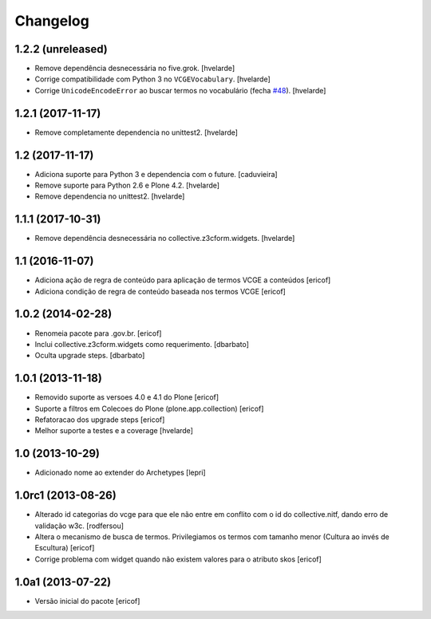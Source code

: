Changelog
---------

1.2.2 (unreleased)
^^^^^^^^^^^^^^^^^^

- Remove dependência desnecessária no five.grok.
  [hvelarde]

- Corrige compatibilidade com Python 3 no ``VCGEVocabulary``.
  [hvelarde]

- Corrige ``UnicodeEncodeError`` ao buscar termos no vocabulário (fecha `#48 <https://github.com/plonegovbr/brasil.gov.vcge/issues/48>`_).
  [hvelarde]


1.2.1 (2017-11-17)
^^^^^^^^^^^^^^^^^^

- Remove completamente dependencia no unittest2.
  [hvelarde]


1.2 (2017-11-17)
^^^^^^^^^^^^^^^^

- Adiciona suporte para Python 3 e dependencia com o future.
  [caduvieira]

- Remove suporte para Python 2.6 e Plone 4.2.
  [hvelarde]

- Remove dependencia no unittest2.
  [hvelarde]


1.1.1 (2017-10-31)
^^^^^^^^^^^^^^^^^^

- Remove dependência desnecessária no collective.z3cform.widgets.
  [hvelarde]


1.1 (2016-11-07)
^^^^^^^^^^^^^^^^

* Adiciona ação de regra de conteúdo para aplicação de termos
  VCGE a conteúdos
  [ericof]

* Adiciona condição de regra de conteúdo baseada nos termos
  VCGE
  [ericof]

1.0.2 (2014-02-28)
^^^^^^^^^^^^^^^^^^

* Renomeia pacote para .gov.br.
  [ericof]

* Inclui collective.z3cform.widgets como requerimento.
  [dbarbato]

* Oculta upgrade steps.
  [dbarbato]


1.0.1 (2013-11-18)
^^^^^^^^^^^^^^^^^^

* Removido suporte as versoes 4.0 e 4.1 do Plone
  [ericof]

* Suporte a filtros em Colecoes do Plone (plone.app.collection)
  [ericof]

* Refatoracao dos upgrade steps
  [ericof]

* Melhor suporte a testes e a coverage
  [hvelarde]


1.0 (2013-10-29)
^^^^^^^^^^^^^^^^

* Adicionado nome ao extender do Archetypes
  [lepri]


1.0rc1 (2013-08-26)
^^^^^^^^^^^^^^^^^^^

* Alterado id categorias do vcge para que ele não entre em conflito com o
  id do collective.nitf, dando erro de validação w3c.
  [rodfersou]
* Altera o mecanismo de busca de termos. Privilegiamos os termos
  com tamanho menor (Cultura ao invés de Escultura)
  [ericof]

* Corrige problema com widget quando não existem valores
  para o atributo skos
  [ericof]


1.0a1 (2013-07-22)
^^^^^^^^^^^^^^^^^^

* Versão inicial do pacote
  [ericof]
